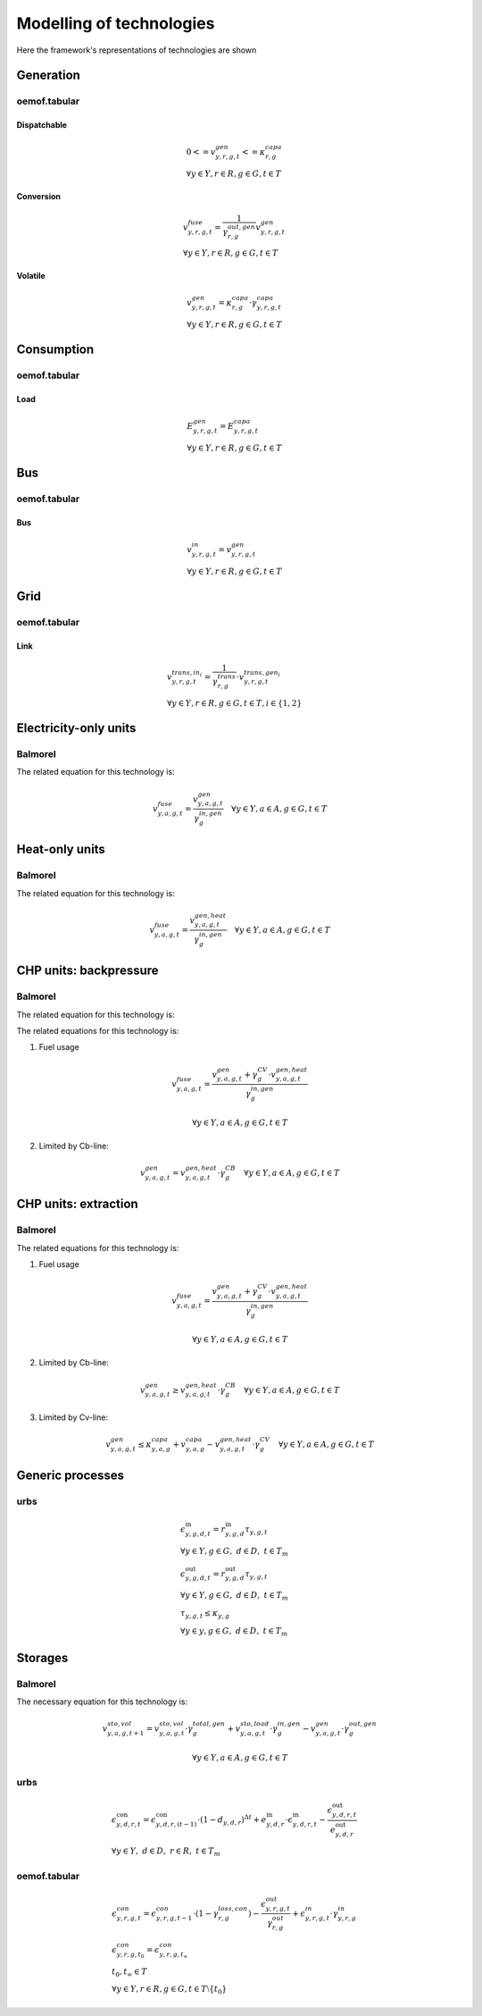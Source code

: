 Modelling of technologies
=========================
Here the framework's representations of technologies are shown

Generation
**********

oemof.tabular
'''''''''''''

Dispatchable
------------

.. math::

  & {0 <= v^{gen}_{y,r,g,t} <= \kappa}^{capa}_{r,g}
  \\
  & \forall y \in Y, r \in R, g \in G, t \in T


Conversion
----------

.. math::

  & {v^{fuse}_{y,r,g,t}} =
  \frac{1}{\gamma^{out,gen}_{r,g}}{v^{gen}_{y,r,g,t}}
  \\
  & \forall y \in Y, r \in R, g \in G, t \in T


Volatile
--------

.. math::

  & {v^{gen}_{y,r,g,t} = \kappa^{capa}_{r,g} \cdot \gamma^{capa}_{y,r,g,t}}
  \\
  & \forall y \in Y, r \in R, g \in G, t \in T


Consumption
***********

oemof.tabular
'''''''''''''

Load
----

.. math::

  & {E^{gen}_{y,r,g,t} = E^{capa}_{y,r,g,t}}
  \\
  & \forall y \in Y, r \in R, g \in G, t \in T


Bus
***

oemof.tabular
'''''''''''''

Bus
---

.. math::

  & {v^{in}_{y,r,g,t} = v^{gen}_{y,r,g,t}}
  \\
  & \forall y \in Y, r \in R, g \in G, t \in T


Grid
****

oemof.tabular
'''''''''''''

Link
----

.. image:: images/link.png
   :width: 50 %

.. math::

  & {v^{trans,in_i}_{y,r,g,t} =
    \frac{1}{\gamma^{trans}_{r,g}} \cdot v^{trans,gen_i}_{y,r,g,t}}
  \\
  & \forall y \in Y, r \in R, g \in G, t \in T, i \in \{1, 2\}


Electricity-only units
**********************

Balmorel
''''''''

.. image:: images/balmorel_elec.png
   :width: 70 %

The related equation for this technology is:

.. math::

	{v^{fuse}_{y,a,g,t}}  = \frac{v^{gen}_{y,a,g,t}}{\gamma^{in,gen}_{g}} \quad \forall y \in Y, a\in A, g\in G, t\in T

Heat-only units
***************

Balmorel
''''''''

.. image:: images/balmorel_heat.png
   :width: 70 %

The related equation for this technology is:

.. math::

	{v^{fuse}_{y,a,g,t}}  = \frac{v^{gen,heat}_{y,a,g,t}}{\gamma^{in,gen}_{g}} \quad \forall y \in Y, a\in A, g\in G, t\in T

CHP units: backpressure
***********************

Balmorel
''''''''

.. image:: images/balmorel_chpbp.png
   :width: 70 %

The related equation for this technology is:

The related equations for this technology is:

1. Fuel usage

.. math::

	& {v^{fuse}_{y,a,g,t}}  = \frac{v^{gen}_{y,a,g,t} + \gamma^{CV}_g \cdot v^{gen,heat}_{y,a,g,t}}{\gamma^{in,gen}_{g}}
	
	& \forall y \in Y, a\in A, g\in G, t\in T

2. Limited by Cb-line:

.. math::

	v^{gen}_{y,a,g,t} = v^{gen,heat}_{y,a,g,t} \cdot \gamma^{CB}_g \quad \forall y \in Y, a\in A, g\in G, t\in T

CHP units: extraction
*********************

Balmorel
''''''''

.. image:: images/balmorel_chpext.png
   :width: 70 %

The related equations for this technology is:

1. Fuel usage

.. math::

	& {v^{fuse}_{y,a,g,t}}  = \frac{v^{gen}_{y,a,g,t} + \gamma^{CV}_g \cdot v^{gen,heat}_{y,a,g,t}}{\gamma^{in,gen}_{g}}
	
	& \forall y \in Y, a\in A, g\in G, t\in T

2. Limited by Cb-line:

.. math::

	v^{gen}_{y,a,g,t} \geq v^{gen,heat}_{y,a,g,t} \cdot \gamma^{CB}_g \quad \forall y \in Y, a\in A, g\in G, t\in T

3. Limited by Cv-line:

.. math::

	v^{gen}_{y,a,g,t} \leq \kappa^{capa}_{y,a,g} + v^{capa}_{y,a,g} - v^{gen,heat}_{y,a,g,t} \cdot \gamma^{CV}_g \quad \forall y \in Y, a\in A, g\in G, t\in T

Generic processes
*****************

urbs
''''

.. math::

    &\epsilon^{\text{in}}_{y,g,d,t}=r^{\text{in}}_{y,g,d}\tau_{y,g,t} \\
    &\forall y \in Y, g \in G, ~d \in D, ~t \in T_m \\
    &\epsilon^{\text{out}}_{y,g,d,t}=r^{\text{out}}_{y,g,d}\tau_{y,g,t} \\
    &\forall y \in Y, g \in G, ~d \in D, ~t \in T_m \\
    &\tau_{y,g,t}\leq \kappa_{y,g} \\
    &\forall y \in y, g \in G, ~d \in D, ~t \in T_m

Storages
********

Balmorel
''''''''

.. image:: images/balmorel_sto.png
   :width: 70 %

The necessary equation for this technology is:

.. math::
	& v^{sto,vol}_{y,a,g,t+1} = v^{sto,vol}_{y,a,g,t}\cdot \gamma^{total,gen}_{g} + v^{sto,load}_{y,a,g,t}\cdot \gamma^{in,gen}_{g} - v^{gen}_{y,a,g,t} \cdot \gamma^{out,gen}_{g}

	& \forall y \in Y, a\in A, g\in G, t\in T
    
urbs
''''

.. math::
    &\epsilon^{\text{con}}_{y,d,r,t}=\epsilon^{\text{con}}_{y,d,r,(t-1)}\cdot (1-d_{y,d,r})^{\Delta t}+e^{\text{in}}_{y,d,r}\cdot \epsilon^{\text{in}}_{y,d,r,t}- \frac{\epsilon^{\text{out}}_{y,d,r,t}}{e^{\text{out}}_{y,d,r}}\\
    &\forall y\in Y,~d\in D,~r\in R,~t\in T_m


oemof.tabular
'''''''''''''

.. math::

  & \epsilon^{con}_{y,r,g,t} =
    \epsilon^{con}_{y,r,g,t-1} \cdot (1 - \gamma^{loss,con}_{r,g})
    - \frac{\epsilon^{out}_{y,r,g,t}}{\gamma^{out}_{r,g}}
    + \epsilon^{in}_{y,r,g,t} \cdot \gamma^{in}_{y,r,g}
  \\
  & {\epsilon^{con}_{y,r,g,t_0} = \epsilon^{con}_{y,r,g,t_{\infty}}} \\
  & t_0, t_{\infty} \in T
  \\
  & \forall y \in Y, r\in R, g\in G, t\in T\setminus\{t_0\}
